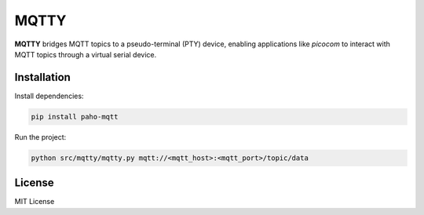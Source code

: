 
MQTTY
========

**MQTTY** bridges MQTT topics to a pseudo-terminal (PTY) device, enabling applications like `picocom` to interact with MQTT topics through a virtual serial device.

Installation
------------

Install dependencies:

.. code-block:: bash

    pip install paho-mqtt

Run the project:

.. code-block:: bash

    python src/mqtty/mqtty.py mqtt://<mqtt_host>:<mqtt_port>/topic/data

License
-------

MIT License
